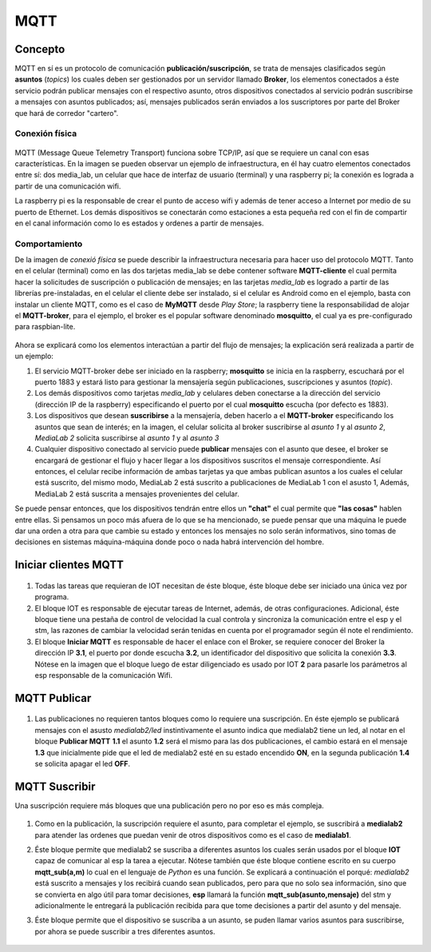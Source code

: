 MQTT
====


Concepto
++++++++

MQTT en sí es un protocolo de comunicación **publicación/suscripción**, se trata de mensajes 
clasificados según **asuntos** (*topics*) los cuales deben ser gestionados por un servidor
llamado **Broker**, los elementos conectados a éste servicio podrán publicar mensajes con
el respectivo asunto, otros dispositivos conectados al servicio podrán suscribirse a mensajes
con asuntos publicados; así, mensajes publicados serán enviados a los suscriptores por parte 
del Broker que hará de corredor "cartero".


Conexión física
---------------

        .. image:: imag/infraestructura.png

MQTT (Message Queue Telemetry Transport) funciona sobre TCP/IP, así que se requiere
un canal con esas características. En la imagen se pueden observar un ejemplo de
infraestructura, en él hay cuatro elementos conectados entre sí: dos media_lab, un celular 
que hace de interfaz de usuario (terminal) y una raspberry pi; la conexión es lograda 
a partir de una comunicación wifi.

La raspberry pi es la responsable de crear el punto de acceso wifi
y además de tener acceso a Internet por medio de su puerto de Ethernet.
Los demás dispositivos se conectarán como estaciones a esta pequeña red
con el fin de compartir en el canal información como lo es estados
y ordenes a partir de mensajes.


Comportamiento
--------------

De la imagen de *conexió física* se puede describir la infraestructura necesaria para hacer
uso del protocolo MQTT. 
Tanto en el celular (terminal) como en las dos tarjetas media_lab se debe contener software
**MQTT-cliente** el cual permita hacer la solicitudes de suscripción o publicación de mensajes;
en las tarjetas *media_lab* es logrado a partir de las librerías pre-instaladas, en el celular
el cliente debe ser instalado, si el celular es Android como en el ejemplo, basta con instalar 
un cliente MQTT, como es el caso de **MyMQTT** desde *Play Store*; la raspberry tiene la 
responsabilidad de alojar el **MQTT-broker**, para el ejemplo, el broker es el popular software 
denominado **mosquitto**, el cual ya es pre-configurado para raspbian-lite.

        .. image:: imag/infraestructuraMQTTejemplo.png

Ahora se explicará como los elementos interactúan a partir del flujo de mensajes;
la explicación será realizada a partir de un ejemplo:

1. El servicio MQTT-broker debe ser iniciado en la raspberry; **mosquitto** se inicia
   en la raspberry, escuchará por el puerto 1883 y estará listo para gestionar la 
   mensajería según publicaciones, suscripciones y asuntos (*topic*).

2. Los demás dispositivos como tarjetas *media_lab* y celulares deben conectarse a la dirección
   del servicio (dirección IP de la raspberry) especificando el puerto por el cual **mosquitto**
   escucha (por defecto es 1883).

3. Los dispositivos que desean **suscribirse** a la mensajería, deben hacerlo a el **MQTT-broker**
   especificando los asuntos que sean de interés; en la imagen, el celular solicita al broker
   suscribirse al *asunto 1* y al *asunto 2*, *MediaLab 2* solicita suscribirse al *asunto 1*
   y al *asunto 3* 

4. Cualquier dispositivo conectado al servicio puede **publicar** mensajes con el asunto que
   desee, el broker se encargará de gestionar el flujo y hacer llegar a los dispositivos 
   suscritos el mensaje correspondiente. Así entonces, el celular recibe información de ambas
   tarjetas ya que ambas publican asuntos a los cuales el celular está suscrito, del mismo
   modo, MediaLab 2 está suscrito a publicaciones de MediaLab 1 con el asusto 1, Además,
   MediaLab 2 está suscrita a mensajes provenientes del celular.

Se puede pensar entonces, que los dispositivos tendrán entre ellos un **"chat"** el cual permite
que **"las cosas"** hablen entre ellas. Si pensamos un poco más afuera de lo que se ha mencionado,
se puede pensar que una máquina le puede dar una orden a otra para que cambie su estado y entonces
los mensajes no solo serán informativos, sino tomas de decisiones en sistemas máquina-máquina donde
poco o nada habrá intervención del hombre.


Iniciar clientes MQTT
+++++++++++++++++++++


        .. image:: imag/init_mqtt_client.png


1. Todas las tareas que requieran de IOT necesitan de éste bloque, éste bloque debe ser
   iniciado una única vez por programa.

2. El bloque IOT es responsable de ejecutar tareas de Internet, además, de otras configuraciones.
   Adicional, éste bloque tiene una pestaña de control de velocidad la cual controla y sincroniza
   la comunicación entre el esp y el stm, las razones de cambiar la velocidad serán tenidas en
   cuenta por el programador según él note el rendimiento.

3. El bloque **Iniciar MQTT** es responsable de hacer el enlace con el Broker, se requiere conocer
   del Broker la dirección IP **3.1**, el puerto por donde escucha **3.2**, un identificador del dispositivo que
   solicita la conexión **3.3**. Nótese en la imagen que el bloque luego de estar diligenciado es usado
   por IOT **2** para pasarle los parámetros al esp responsable de la comunicación Wifi.

MQTT Publicar
+++++++++++++


        .. image:: imag/mqtt_pub.png

1. Las publicaciones no requieren tantos bloques como lo requiere una suscripción. En éste ejemplo se publicará
   mensajes con el asusto *medialab2/led* instintivamente el asunto indica que medialab2 tiene un led, al notar 
   en el bloque  **Publicar MQTT** **1.1** el asunto **1.2** será el mismo para las dos publicaciones, el cambio
   estará en el mensaje **1.3** que inicialmente pide que el led de medialab2 esté en su estado encendido **ON**, 
   en la segunda publicación **1.4** se solicita apagar el led **OFF**.

MQTT Suscribir
++++++++++++++

Una suscripción requiere más bloques que una publicación pero no por eso es más compleja.


        .. image:: imag/mqtt_sub.png

1. Como en la publicación, la suscripción requiere el asunto, para completar el ejemplo, se suscribirá
   a **medialab2** para atender las ordenes que puedan venir de otros dispositivos como es el caso de
   **medialab1**.

2. Éste bloque permite que medialab2 se suscriba a diferentes asuntos los cuales serán usados por el bloque **IOT**
   capaz de comunicar al esp la tarea a ejecutar. Nótese también que éste bloque contiene escrito en su 
   cuerpo **mqtt_sub(a,m)** lo cual en el lenguaje de *Python* es una función. Se explicará a continuación el porqué:
   *medialab2* está suscrito a mensajes y los recibirá cuando sean publicados, pero para que no solo sea información,
   sino que se convierta en algo útil para tomar decisiones, **esp** llamará la función **mqtt_sub(asunto,mensaje)**
   del stm y adicionalmente le entregará la publicación recibida para que tome decisiones a partir del asunto y
   del mensaje.

3. Éste bloque permite que el dispositivo se suscriba a un asunto, se puden llamar varios asuntos para suscribirse,
   por ahora se puede suscribir a tres diferentes asuntos.

        .. image:: imag/mqtt_sub_fun.png


